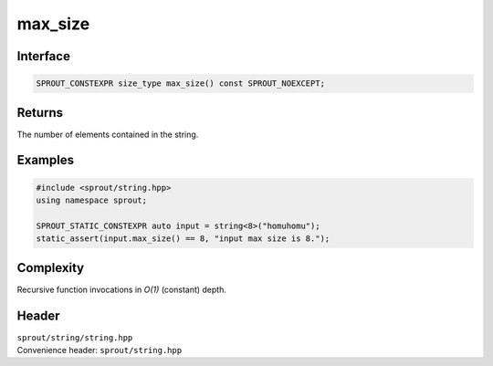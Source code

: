 .. _sprout-string-basic_string-max_size:

###############################################################################
max_size
###############################################################################

Interface
========================================
.. sourcecode:: c++

  SPROUT_CONSTEXPR size_type max_size() const SPROUT_NOEXCEPT;

Returns
========================================

| The number of elements contained in the string.

Examples
========================================
.. sourcecode:: c++

  #include <sprout/string.hpp>
  using namespace sprout;
  
  SPROUT_STATIC_CONSTEXPR auto input = string<8>("homuhomu");
  static_assert(input.max_size() == 8, "input max size is 8.");

Complexity
========================================

| Recursive function invocations in *O(1)* (constant) depth.

Header
========================================

| ``sprout/string/string.hpp``
| Convenience header: ``sprout/string.hpp``

